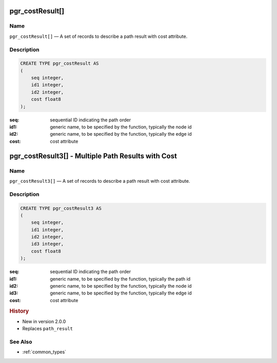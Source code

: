 .. 
   ****************************************************************************
    pgRouting Manual
    Copyright(c) pgRouting Contributors

    This documentation is licensed under a Creative Commons Attribution-Share  
    Alike 3.0 License: http://creativecommons.org/licenses/by-sa/3.0/
   ****************************************************************************

.. _type_cost_result:

pgr_costResult[] 
===============================================================================

.. index:: 
    single: pgr_costResult[]
    module: types

Name
-------------------------------------------------------------------------------

``pgr_costResult[]`` — A set of records to describe a path result with cost attribute.


Description
-------------------------------------------------------------------------------

.. code-block:: sql

    CREATE TYPE pgr_costResult AS
    (
        seq integer,
        id1 integer,
        id2 integer,
        cost float8
    );

:seq:   sequential ID indicating the path order
:id1:   generic name, to be specified by the function, typically the node id
:id2:   generic name, to be specified by the function, typically the edge id
:cost:  cost attribute


.. _type_cost_result3:

pgr_costResult3[] - Multiple Path Results with Cost
===============================================================================

.. index:: 
    single: pgr_costResult3[]
    module: types

Name
-------------------------------------------------------------------------------

``pgr_costResult3[]`` — A set of records to describe a path result with cost attribute.


Description
-------------------------------------------------------------------------------

.. code-block:: sql

    CREATE TYPE pgr_costResult3 AS
    (
        seq integer,
        id1 integer,
        id2 integer,
        id3 integer,
        cost float8
    );

:seq:   sequential ID indicating the path order
:id1:   generic name, to be specified by the function, typically the path id
:id2:   generic name, to be specified by the function, typically the node id
:id3:   generic name, to be specified by the function, typically the edge id
:cost:  cost attribute


.. rubric:: History

* New in version 2.0.0
* Replaces ``path_result``


See Also
-------------------------------------------------------------------------------

* :ref:`common_types`
